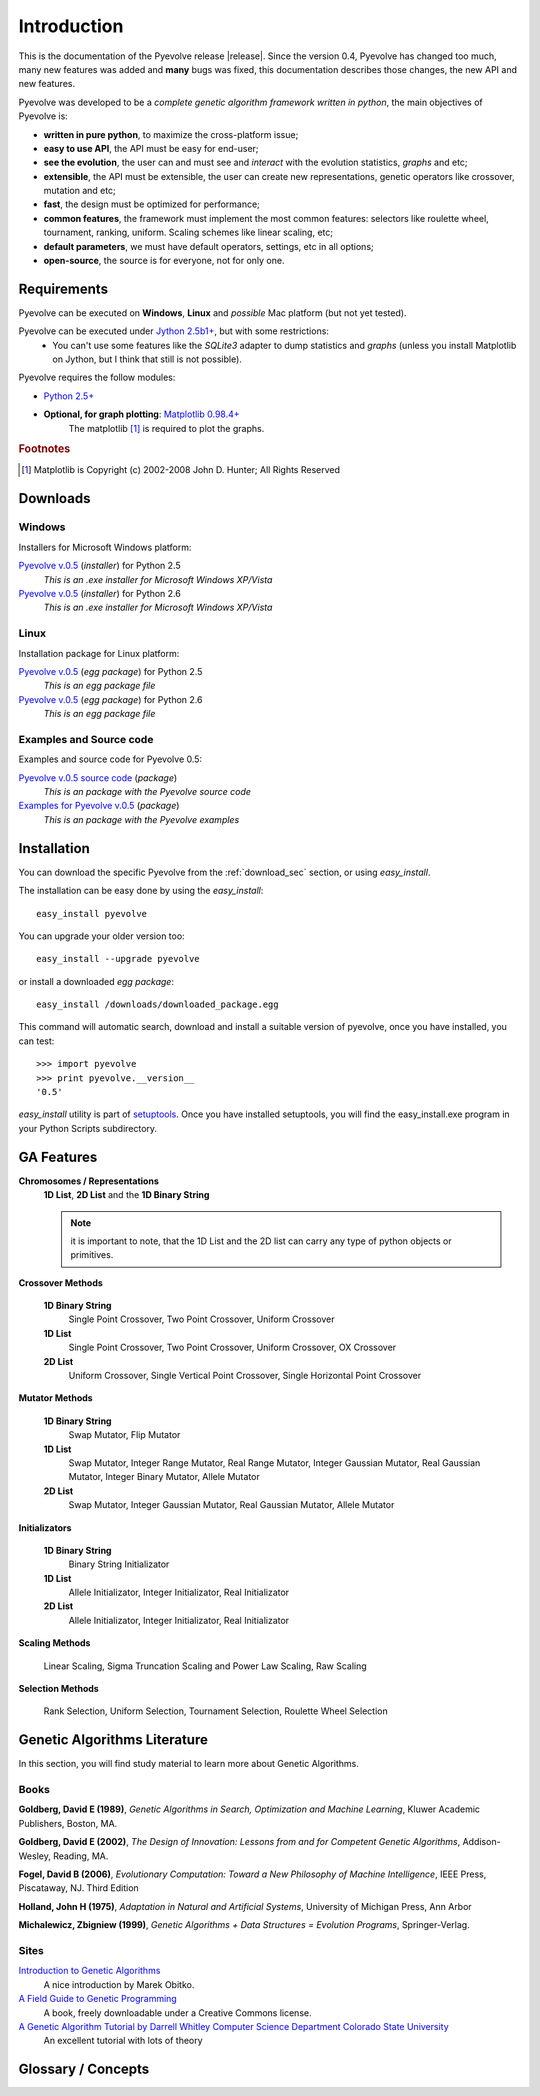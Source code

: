 
Introduction
============================================================

This is the documentation of the Pyevolve release |release|. Since the version 0.4, Pyevolve has changed too much, many new features was added and **many** bugs was fixed, this documentation describes those changes, the new API and new features.

Pyevolve was developed to be a *complete genetic algorithm framework written in python*, the main objectives of Pyevolve is:

* **written in pure python**, to maximize the cross-platform issue;
* **easy to use API**, the API must be easy for end-user;
* **see the evolution**, the user can and must see and *interact* with the evolution statistics, *graphs* and etc;
* **extensible**, the API must be extensible, the user can create new representations, genetic operators like crossover, mutation and etc;
* **fast**, the design must be optimized for performance;
* **common features**, the framework must implement the most common features: selectors like roulette wheel, tournament, ranking, uniform. Scaling schemes like linear scaling, etc;
* **default parameters**, we must have default operators, settings, etc in all options;
* **open-source**, the source is for everyone, not for only one.

.. _requirements:

Requirements
-----------------------------------

Pyevolve can be executed on **Windows**, **Linux** and *possible* Mac platform (but not yet tested).

Pyevolve can be executed under `Jython 2.5b1+ <http://www.jython.org>`_, but with some restrictions:
   * You can't use some features like the *SQLite3* adapter to dump statistics and *graphs*
     (unless you install Matplotlib on Jython, but I think that still is not possible).

Pyevolve requires the follow modules:

* `Python 2.5+ <http://www.python.org>`_

* **Optional, for graph plotting**: `Matplotlib 0.98.4+ <http://matplotlib.sourceforge.net/>`_
     The matplotlib [#matplotlib]_ is required to plot the graphs.

.. rubric:: Footnotes

.. [#matplotlib] Matplotlib is Copyright (c) 2002-2008 John D. Hunter; All Rights Reserved

.. _download_sec:

Downloads
----------------------------------------------

Windows
^^^^^^^^^^^^^^^^^^^^^^^^^^^^^^^^^^^^^^^^^^^^^^ 

Installers for Microsoft Windows platform:

`Pyevolve v.0.5 <http://downloads.sourceforge.net/pyevolve/Pyevolve-0.5.win32-py2.5.exe?use_mirror=>`_ (*installer*) for Python 2.5
   *This is an .exe installer for Microsoft Windows XP/Vista*

`Pyevolve v.0.5 <http://downloads.sourceforge.net/pyevolve/Pyevolve-0.5.win32-py2.6.exe?use_mirror=>`_ (*installer*) for Python 2.6
   *This is an .exe installer for Microsoft Windows XP/Vista*

Linux
^^^^^^^^^^^^^^^^^^^^^^^^^^^^^^^^^^^^^^^^^^^^^^ 

Installation package for Linux platform:

`Pyevolve v.0.5 <http://downloads.sourceforge.net/pyevolve/Pyevolve-0.5-py2.5.egg?use_mirror=>`_ (*egg package*) for Python 2.5
   *This is an egg package file*

`Pyevolve v.0.5 <http://downloads.sourceforge.net/pyevolve/Pyevolve-0.5-py2.6.egg?use_mirror=>`_ (*egg package*) for Python 2.6
   *This is an egg package file*


Examples and Source code 
^^^^^^^^^^^^^^^^^^^^^^^^^^^^^^^^^^^^^^^^^^^^^^ 

Examples and source code for Pyevolve 0.5:

`Pyevolve v.0.5 source code <http://downloads.sourceforge.net/pyevolve/Pyevolve-0.5-source.zip?use_mirror=>`_ (*package*)
   *This is an package with the Pyevolve source code*

`Examples for Pyevolve v.0.5 <http://downloads.sourceforge.net/pyevolve/ex_pyevolve0_5.zip?use_mirror=>`_ (*package*)
   *This is an package with the Pyevolve examples*



Installation
-----------------------------------

You can download the specific Pyevolve from the :ref:`download_sec` section, or using *easy_install*.

The installation can be easy done by using the *easy_install*: ::
   
   easy_install pyevolve

You can upgrade your older version too: ::

   easy_install --upgrade pyevolve


or install a downloaded *egg package*: ::
   
   easy_install /downloads/downloaded_package.egg

This command will automatic search, download and install a suitable version of pyevolve, once you have installed, you can test: ::

   >>> import pyevolve
   >>> print pyevolve.__version__
   '0.5'

*easy_install* utility is part of `setuptools <http://pypi.python.org/pypi/setuptools>`_. Once you have installed setuptools, you will find the easy_install.exe program in your Python Scripts subdirectory.

GA Features
-----------------------------------

**Chromosomes / Representations**
   **1D List**, **2D List** and the **1D Binary String**

   .. note:: it is important to note, that the 1D List and the 2D list can carry
             any type of python objects or primitives.
   
**Crossover Methods**

   **1D Binary String**
      Single Point Crossover, Two Point Crossover, Uniform Crossover

   **1D List** 
      Single Point Crossover, Two Point Crossover, Uniform Crossover, OX Crossover      

   **2D List**
      Uniform Crossover, Single Vertical Point Crossover, Single Horizontal Point Crossover

**Mutator Methods**

   **1D Binary String**
      Swap Mutator, Flip Mutator

   **1D List**
      Swap Mutator, Integer Range Mutator, Real Range Mutator, Integer Gaussian Mutator,
      Real Gaussian Mutator, Integer Binary Mutator, Allele Mutator

   **2D List**
      Swap Mutator, Integer Gaussian Mutator, Real Gaussian Mutator, Allele Mutator

**Initializators**

   **1D Binary String**
      Binary String Initializator

   **1D List**
      Allele Initializator, Integer Initializator, Real Initializator

   **2D List**
      Allele Initializator, Integer Initializator, Real Initializator

**Scaling Methods**

   Linear Scaling, Sigma Truncation Scaling and Power Law Scaling, Raw Scaling

**Selection Methods**

   Rank Selection, Uniform Selection, Tournament Selection, Roulette Wheel Selection


Genetic Algorithms Literature
------------------------------------

In this section, you will find study material to learn more about Genetic Algorithms.

Books
^^^^^^^^^^^^^^^^^^^^^^^^^^^^^^^^^^^^^^^^^^^^^^^^

**Goldberg, David E (1989)**, *Genetic Algorithms in Search, Optimization and Machine Learning*, Kluwer Academic Publishers, Boston, MA.

**Goldberg, David E (2002)**, *The Design of Innovation: Lessons from and for Competent Genetic Algorithms*, Addison-Wesley, Reading, MA.

**Fogel, David B (2006)**, *Evolutionary Computation: Toward a New Philosophy of Machine Intelligence*, IEEE Press, Piscataway, NJ. Third Edition

**Holland, John H (1975)**, *Adaptation in Natural and Artificial Systems*, University of Michigan Press, Ann Arbor

**Michalewicz, Zbigniew (1999)**, *Genetic Algorithms + Data Structures = Evolution Programs*, Springer-Verlag.

.. seealso::

   `Wikipedia: Genetic Algorithms <http://en.wikipedia.org/wiki/Genetic_algorithm>`_
      The Wikipedia article about Genetic Algorithms.

Sites
^^^^^^^^^^^^^^^^^^^^^^^^^^^^^^^^^^^^^^^^^^^^^^^^

`Introduction to Genetic Algorithms <http://www.obitko.com/tutorials/genetic-algorithms/index.php>`_
   A nice introduction by Marek Obitko.

`A Field Guide to Genetic Programming <http://www.gp-field-guide.org.uk/p>`_
   A book, freely downloadable under a Creative Commons license.

`A Genetic Algorithm Tutorial by Darrell Whitley Computer Science Department Colorado State University <http://samizdat.mines.edu/ga_tutorial/ga_tutorial.ps>`_
   An excellent tutorial with lots of theory


Glossary / Concepts
----------------------------------

.. glossary::

   Raw score
      The raw score represents the score returned by the :term:`Evaluation function`, this score
      is not scaled.

   Fitness score
      The fitness score is the scaled raw score, for example, if you use the Linear Scaling (:func:`Scaling.LinearScaling`),
      the fitness score will be the raw score scaled with the Linear Scaling method. The fitness score represents
      how good is the individual relative to our population.

   Evaluation function
      Also called *Fitness Function* or *Objective Function*, the evaluation function is the function which
      evaluates the genome, giving it a raw score. The objective of this function is to quantify the
      solutions (individuals, chromosomes)

      .. seealso::

         `Wikipedia: Fitness Function <http://en.wikipedia.org/wiki/Fitness_function>`_
            An article talking about the Evaluation function, or the "Fitness Function".

   Sample genome
      The sample genome is the genome which are used as configuration base for all the new replicated
      genomes.

   Interactive mode
      Pyevolve have an interactive mode, you can enter in this mode by pressing ESC key before the end of
      the evolution. When you press ESC, a python environment will be load. In this environment, you
      have some analysis functions and you can interact with the population of individuals at the
      specific generation.

      .. seealso::

         Module :mod:`Interaction`
            The Interaction module.

   Step callback function
      This function, when attached to the GA Engine (:class:`GSimpleGA.GSimpleGA`), will be called
      every generation. It receives one parameter, the GA Engine by itself.


.. seealso::

   `Wikipedia: Genetic Algorithm <http://en.wikipedia.org/wiki/Genetic_algorithm>`_
      An article talking about Genetic Algorithms.

